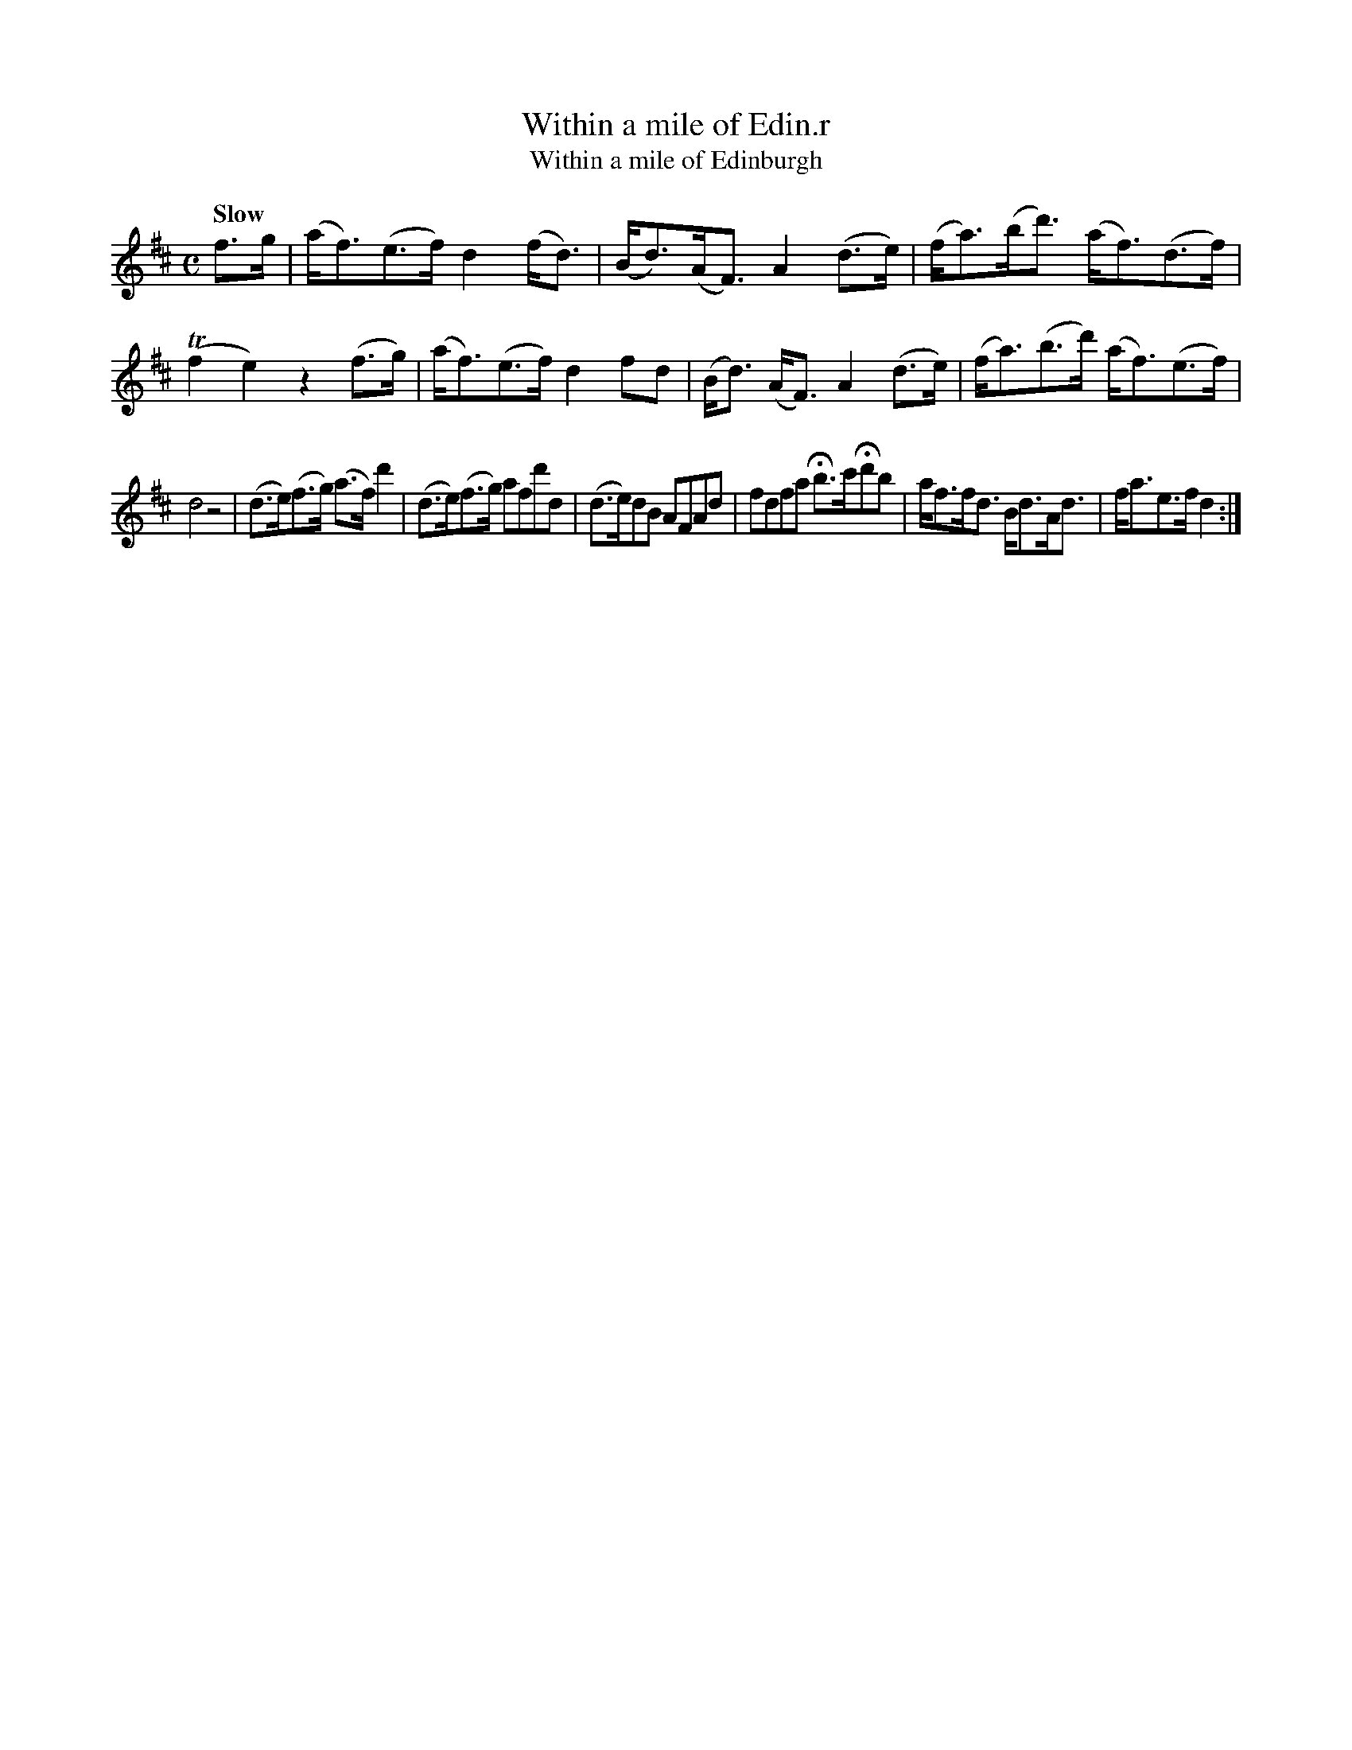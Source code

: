 X: 9
T: Within a mile of Edin.r
T: Within a mile of Edinburgh
N: The title has a odd abbreviation, with a superscript r above a dot standing for "burgh".
N: 14 bars long.
%R: strathspey
B: Urbani & Liston "A Selection of Scotch, English Irish, and Foreign Airs", Edinburgh 1800, p.4
F: http://www.vwml.org/browse/browse-collections-dance-tune-books/browse-urbani1800
Z: 2014 John Chambers <jc:trillian.mit.edu>
Q: "Slow"
M: C
L: 1/8
K: D
f>g |\
(a<f)(e>f) d2 (f<d) | (B<d)(A<F) A2 (d>e) |\
(f<a)(b<d') (a<f)(d>f) | (Tf2 e2) z2 (f>g) |\
(a<f)(e>f)  d2 fd | (B<d) (A<F) A2 (d>e) |\
(f<a)(b>d') (a<f)(e>f) |
d4 z4 |\
(d>e)(f>g) (a>f) d'2 |\
(d>e)(f>g) afd'd |\
(d>e)dB AFAd | fdfa Hb>c'Hd'b |\
a<ff<d B<dA<d | f<ae>f d2 :|
